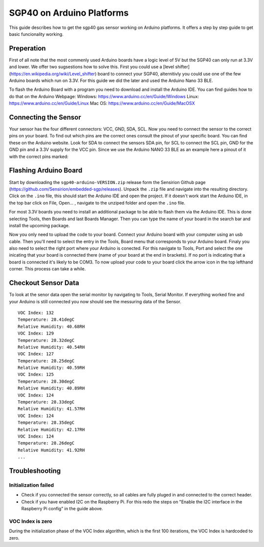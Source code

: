 SGP40 on Arduino Platforms
==========================

This guide describes how to get the sgp40 gas sensor working on Arduino
platforms. It offers a step by step guide to get basic funcionality working.

Preperation
-----------

First of all note that the most commenly used Arduino boards have a logic level of 5V but the
SGP40 can only run at 3.3V and lower. We offer two sugsestions how to solve this. First you could
use a [level shifter](https://en.wikipedia.org/wiki/Level_shifter) board to connect your SGP40, alternitivly you could use one of the few Arduino 
boards which run on 3.3V. For this guide we did the later and used the Arduino Nano 33 BLE.

To flash the Arduino Board with a program you need to download and install the Arduino IDE. 
You can find guides how to do that on the Arduino Webpage:
Windows: https://www.arduino.cc/en/Guide/Windows 
Linux: https://www.arduino.cc/en/Guide/Linux
Mac OS: https://www.arduino.cc/en/Guide/MacOSX

Connecting the Sensor
---------------------

Your sensor has the four different connectors: VCC, GND, SDA, SCL.
Now you need to connect the sensor to the correct pins on your board. To find out
which pins are the correct ones consult the pinout of your specific board. You
can find these on the Arduino website. Look for SDA to connect the sensors SDA pin, 
for SCL to connect the SCL pin, GND for the GND pin and a 3.3V supply for the VCC pin. 
Since we use the Arduino NANO 33 BLE as an example here a pinout of it with the correct 
pins marked:

|Arduino Pinout|

Flashing Arduino Board
----------------------

Start by downloading the ``sgp40-arduino-VERSION.zip`` release form the Sensirion Github 
page (https://github.com/Sensirion/embedded-sgp/releases).
Unpack the ``.zip`` file and navigate into the resulting directory. Click on the ``.ino`` file, 
this should start the Arduino IDE and open the project. If it doesn't work start the Arduino
IDE, in the top bar click on File, Open... , navigate to the unziped folder and open the 
``.ino`` file. 

For most 3.3V boards you need to install an additional package to be able to flash them via the 
Arduino IDE. This is done selecting Tools, then Boards and last Boards Manager.
Then you can type the name of your board in the search bar and install the upcoming package.

|Boardmanager|

Now you only need to upload the code to your board. Connect your Arduino board with your computer
using an usb cable. Then you'll need to select the entry in the Tools, Board menu that corresponds 
to your Arduino board. Finaly you also need to select the right port where your Arduino is conected. 
For this navigate to Tools, Port and select the one inicating that your board is connected there
(name of your board at the end in brackets). If no port is indicating that a board is connected 
it's likely to be COM3. To now upload your code to your board click the arrow icon in the top lefthand corner. 
This process can take a while. 

Checkout Sensor Data
--------------------

To look at the senor data open the serial monitor by navigating to Tools, Serial Monitor. 
If everything worked fine and your Arduino is still connected you now should see the messuring 
data of the Sensor. 

::

    VOC Index: 132
    Temperature: 28.41degC
    Relative Humidity: 40.68RH
    VOC Index: 129
    Temperature: 28.32degC
    Relative Humidity: 40.54RH
    VOC Index: 127
    Temperature: 28.25degC
    Relative Humidity: 40.59RH
    VOC Index: 125
    Temperature: 28.30degC
    Relative Humidity: 40.89RH
    VOC Index: 124
    Temperature: 28.33degC
    Relative Humidity: 41.57RH
    VOC Index: 124
    Temperature: 28.35degC
    Relative Humidity: 42.17RH
    VOC Index: 124
    Temperature: 28.26degC
    Relative Humidity: 41.92RH
    ...

Troubleshooting
---------------

Initialization failed
~~~~~~~~~~~~~~~~~~~~~

-  Check if you connected the sensor correctly, so all cables are fully
   pluged in and connected to the correct header.
-  Check if you have enabled I2C on the Raspberry Pi. For this redo the
   steps on "Enable the I2C interface in the Raspberry Pi config" in the
   guide above.

VOC Index is zero
~~~~~~~~~~~~~~~~~

During the initialization phase of the VOC Index algorithm, which is the first 100 iterations, the VOC Index is hardcoded to zero.

.. |Arduino Pinout| image:: ./images/Pinout-NANOble_latest_marked.png

.. |Boardmanager| image:: ./images/Boardmanager.png
